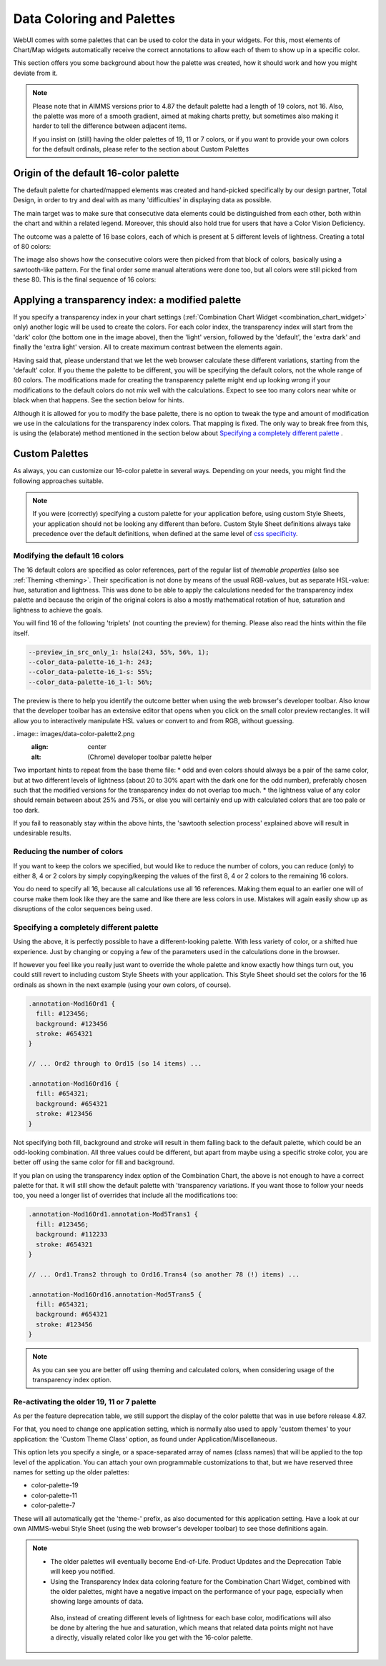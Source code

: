 Data Coloring and Palettes
==========================

WebUI comes with some palettes that can be used to color the data in your widgets. For this, most elements of Chart/Map widgets automatically receive the correct annotations to allow each of them to show up in a specific color.

This section offers you some background about how the palette was created, how it should work and how you might deviate from it.

.. note::
     Please note that in AIMMS versions prior to 4.87 the default palette had a length of 19 colors, not 16. Also, the palette was more of a smooth gradient, aimed at making charts pretty, but sometimes also making it harder to tell the difference between adjacent items.

     If you insist on (still) having the older palettes of 19, 11 or 7 colors, or if you want to provide your own colors for the default ordinals, please refer to the section about Custom Palettes

Origin of the default 16-color palette
--------------------------------------
The default palette for charted/mapped elements was created and hand-picked specifically by our design partner, Total Design, in order to try and deal with as many 'difficulties' in displaying data as possible.

The main target was to make sure that consecutive data elements could be distinguished from each other, both within the chart and within a related legend. Moreover, this should also hold true for users that have a Color Vision Deficiency.

The outcome was a palette of 16 base colors, each of which is present at 5 different levels of lightness. Creating a total of 80 colors:

.. image:: images/data-color-palette1.jpg
    :width: 80%
    :align: center
    :alt: 16-color palette with all lightness levels shown.

The image also shows how the consecutive colors were then picked from that block of colors, basically using a sawtooth-like pattern. For the final order some manual alterations were done too, but all colors were still picked from these 80. This is the final sequence of 16 colors:

.. image:: images/data-color-palette1b.png
    :width: 80%
    :align: center
    :alt: 16-color palette

Applying a transparency index: a modified palette
-------------------------------------------------
If you specify a transparency index in your chart settings (:ref:`Combination Chart Widget <combination_chart_widget>` only) another logic will be used to create the colors.
For each color index, the transparency index will start from the 'dark' color (the bottom one in the image above), then the 'light' version, followed by the 'default', the 'extra dark' and finally the 'extra light' version. All to create maximum contrast between the elements again.

Having said that, please understand that we let the web browser calculate these different variations, starting from the 'default' color. If you theme the palette to be different, you will be specifying the default colors, not the whole range of 80 colors. The modifications made for creating the transparency palette might end up looking wrong if your modifications to the default colors do not mix well with the calculations. Expect to see too many colors near white or black when that happens. See the section below for hints.

Although it is allowed for you to modify the base palette, there is no option to tweak the type and amount of modification we use in the calculations for the transparency index colors. That mapping is fixed. The only way to break free from this, is using the (elaborate) method mentioned in the section below about `Specifying a completely different palette`_ .

Custom Palettes
---------------
As always, you can customize our 16-color palette in several ways. Depending on your needs, you might find the following approaches suitable.

.. note::
    If you were (correctly) specifying a custom palette for your application before, using custom Style Sheets, your application should not be looking any different than before. Custom Style Sheet definitions always take precedence over the default definitions, when defined at the same level of `css specificity <https://developer.mozilla.org/en-US/docs/Web/CSS/Specificity>`_.

Modifying the default 16 colors
+++++++++++++++++++++++++++++++
The 16 default colors are specified as color references, part of the regular list of *themable properties* (also see :ref:`Theming <theming>`. Their specification is not done by means of the usual RGB-values, but as separate HSL-value: hue, saturation and lightness. This was done to be able to apply the calculations needed for the transparency index palette and because the origin of the original colors is also a mostly mathematical rotation of hue, saturation and lightness to achieve the goals.

You will find 16 of the following 'triplets' (not counting the preview) for theming. Please also read the hints within the file itself.

.. code-block:: css

  --preview_in_src_only_1: hsla(243, 55%, 56%, 1);
  --color_data-palette-16_1-h: 243;
  --color_data-palette-16_1-s: 55%;
  --color_data-palette-16_1-l: 56%;

The preview is there to help you identify the outcome better when using the web browser's developer toolbar. Also know that the developer toolbar has an extensive editor that opens when you click on the small color preview rectangles. It will allow you to interactively manipulate HSL values or convert to and from RGB, without guessing.

. image:: images/data-color-palette2.png
    :align: center
    :alt: (Chrome) developer toolbar palette helper

Two important hints to repeat from the base theme file:
* odd and even colors should always be a pair of the same color, but at two different levels of lightness (about 20 to 30% apart with the dark one for the odd number), preferably chosen such that the modified versions for the transparency index do not overlap too much.
* the lightness value of any color should remain between about 25% and 75%, or else you will certainly end up with calculated colors that are too pale or too dark.

If you fail to reasonably stay within the above hints, the 'sawtooth selection process' explained above will result in undesirable results.

Reducing the number of colors
+++++++++++++++++++++++++++++
If you want to keep the colors we specified, but would like to reduce the number of colors, you can reduce (only) to either 8, 4 or 2 colors by simply copying/keeping the values of the first 8, 4 or 2 colors to the remaining 16 colors.

You do need to specify all 16, because all calculations use all 16 references. Making them equal to an earlier one will of course make them look like they are the same and like there are less colors in use. Mistakes will again easily show up as disruptions of the color sequences being used.

Specifying a completely different palette
+++++++++++++++++++++++++++++++++++++++++
Using the above, it is perfectly possible to have a different-looking palette. With less variety of color, or a shifted hue experience. Just by changing or copying a few of the parameters used in the calculations done in the browser.

If however you feel like you really just want to override the whole palette and know exactly how things turn out, you could still revert to including custom Style Sheets with your application. This Style Sheet should set the colors for the 16 ordinals as shown in the next example (using your own colors, of course).

.. code-block:: css

  .annotation-Mod16Ord1 {
    fill: #123456;
    background: #123456
    stroke: #654321
  }

  // ... Ord2 through to Ord15 (so 14 items) ...

  .annotation-Mod16Ord16 {
    fill: #654321;
    background: #654321
    stroke: #123456
  }

Not specifying both fill, background and stroke will result in them falling back to the default palette, which could be an odd-looking combination. All three values could be different, but apart from maybe using a specific stroke color, you are better off using the same color for fill and background.

If you plan on using the transparency index option of the Combination Chart, the above is not enough to have a correct palette for that. It will still show the default palette with 'transparency variations. If you want those to follow your needs too, you need a longer list of overrides that include all the modifications too:

.. code-block:: css

  .annotation-Mod16Ord1.annotation-Mod5Trans1 {
    fill: #123456;
    background: #112233
    stroke: #654321
  }

  // ... Ord1.Trans2 through to Ord16.Trans4 (so another 78 (!) items) ...

  .annotation-Mod16Ord16.annotation-Mod5Trans5 {
    fill: #654321;
    background: #654321
    stroke: #123456
  }

.. note::
    As you can see you are better off using theming and calculated colors, when considering usage of the transparency index option.

Re-activating the older 19, 11 or 7 palette
+++++++++++++++++++++++++++++++++++++++++++
As per the feature deprecation table, we still support the display of the color palette that was in use before release 4.87.

For that, you need to change one application setting, which is normally also used to apply 'custom themes' to your application: the 'Custom Theme Class' option, as found under Application/Miscellaneous.

This option lets you specify a single, or a space-separated array of names (class names) that will be applied to the top level of the application. You can attach your own programmable customizations to that, but we have reserved three names for setting up the older palettes:

* color-palette-19
* color-palette-11
* color-palette-7

These will all automatically get the 'theme-' prefix, as also documented for this application setting. Have a look at our own AIMMS-webui Style Sheet (using the web browser's developer toolbar) to see those definitions again.

.. note::
    * The older palettes will eventually become End-of-Life. Product Updates and the Deprecation Table will keep you notified.
    * Using the Transparency Index data coloring feature for the Combination Chart Widget, combined with the older palettes, might have a negative impact on the performance of your page, especially when showing large amounts of data.
     Also, instead of creating different levels of lightness for each base color, modifications will also be done by altering the hue and saturation, which means that related data points might not have a directly, visually related color like you get with the 16-color palette.

.. spelling::

    themable
